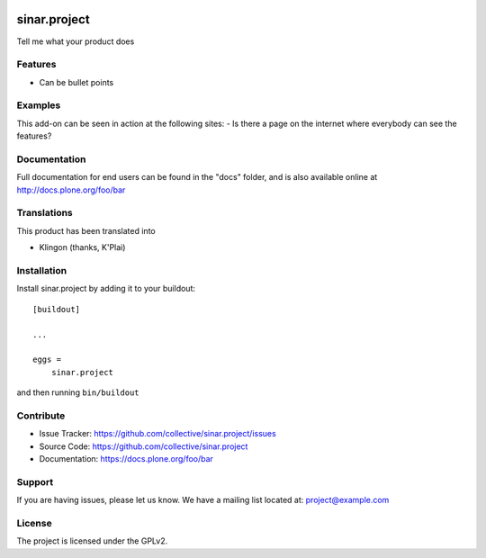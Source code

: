 .. This README is meant for consumption by humans and pypi. Pypi can render rst files so please do not use Sphinx features.
   If you want to learn more about writing documentation, please check out: http://docs.plone.org/about/documentation_styleguide.html
   This text does not appear on pypi or github. It is a comment.

.. image:: https://travis-ci.org/collective/sinar.project.svg?branch=master
    :target: https://travis-ci.org/collective/sinar.project

.. image:: https://coveralls.io/repos/github/collective/sinar.project/badge.svg?branch=master
    :target: https://coveralls.io/github/collective/sinar.project?branch=master
    :alt: Coveralls

.. image:: https://img.shields.io/pypi/v/sinar.project.svg
    :target: https://pypi.python.org/pypi/sinar.project/
    :alt: Latest Version

.. image:: https://img.shields.io/pypi/status/sinar.project.svg
    :target: https://pypi.python.org/pypi/sinar.project
    :alt: Egg Status

.. image:: https://img.shields.io/pypi/pyversions/sinar.project.svg?style=plastic   :alt: Supported - Python Versions

.. image:: https://img.shields.io/pypi/l/sinar.project.svg
    :target: https://pypi.python.org/pypi/sinar.project/
    :alt: License


=============
sinar.project
=============

Tell me what your product does

Features
--------

- Can be bullet points


Examples
--------

This add-on can be seen in action at the following sites:
- Is there a page on the internet where everybody can see the features?


Documentation
-------------

Full documentation for end users can be found in the "docs" folder, and is also available online at http://docs.plone.org/foo/bar


Translations
------------

This product has been translated into

- Klingon (thanks, K'Plai)


Installation
------------

Install sinar.project by adding it to your buildout::

    [buildout]

    ...

    eggs =
        sinar.project


and then running ``bin/buildout``


Contribute
----------

- Issue Tracker: https://github.com/collective/sinar.project/issues
- Source Code: https://github.com/collective/sinar.project
- Documentation: https://docs.plone.org/foo/bar


Support
-------

If you are having issues, please let us know.
We have a mailing list located at: project@example.com


License
-------

The project is licensed under the GPLv2.
